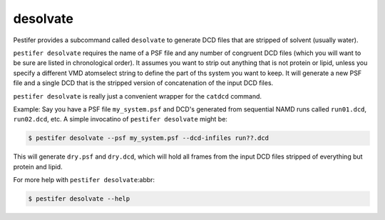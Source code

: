 desolvate
---------

Pestifer provides a subcommand called ``desolvate`` to generate DCD files that are stripped of solvent (usually water).

``pestifer desolvate`` requires the name of a PSF file and any number of congruent DCD files (which you will want to be sure are listed in chronological order).  It assumes you want to strip out anything that is not protein or lipid, unless you specify a different VMD atomselect string to define the part of ths system you want to keep.  It will generate a new PSF file and a single DCD that is the stripped version of concatenation of the input DCD files.

``pestifer desolvate`` is really just a convenient wrapper for the ``catdcd`` command.

Example: Say you have a PSF file ``my_system.psf`` and DCD's generated from sequential NAMD runs called ``run01.dcd``, ``run02.dcd``, etc.  A simple invocatino of ``pestifer desolvate`` might be:

.. code-block:: console

    $ pestifer desolvate --psf my_system.psf --dcd-infiles run??.dcd

This will generate ``dry.psf`` and ``dry.dcd``, which will hold all frames from the input DCD files stripped of everything but protein and lipid.

For more help with ``pestifer desolvate``:abbr:

.. code-block:: console

    $ pestifer desolvate --help


